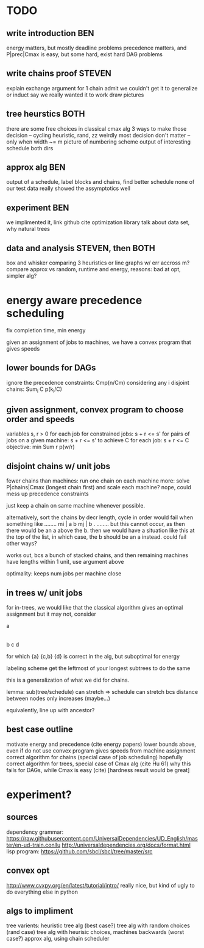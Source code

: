 
* TODO

** write introduction BEN
   energy matters, but mostly deadline problems
   precedence matters, and P|prec|Cmax is easy, but some hard, exist hard DAG problems

** write chains proof STEVEN
   explain exchange argument for 1 chain
   admit we couldn't get it to generalize or induct
   say we really wanted it to work
   draw pictures

** tree heurstics BOTH
   there are some free choices in classical cmax alg
   3 ways to make those decision -- cycling heuristic, rand, zz
   weirdly most decision don't matter -- only when width ~= m
   picture of numbering scheme
   output of interesting schedule both dirs

** approx alg BEN
   output of a schedule, label blocks and chains, find better schedule
   none of our test data really showed the assymptotics well

** experiment BEN
   we implimented it, link github
   cite optimization library
   talk about data set, why natural trees

** data and analysis STEVEN, then BOTH
   box and whisker comparing 3 heuristics or line graphs w/ err accross m?
   compare approx vs random, runtime and energy, reasons: bad at opt, simpler alg?

* energy aware precedence scheduling
  fix completion time, min energy

  given an assignment of jobs to machines, we have a convex program that gives speeds

** lower bounds for DAGs
   ignore the precedence constraints: Cmp(n/Cm)
   considering any i disjoint chains: Sum_i C p(k_i/C)

** given assignment, convex program to choose order and speeds
   variables s, r > 0 for each job
   for constrained jobs: s + r <= s'
   for pairs of jobs on a given machine: s + r <= s'
   to achieve C for each job: s + r <= C
   objective: min Sum r p(w/r)

** disjoint chains w/ unit jobs
   fewer chains than machines: run one chain on each machine
   more: solve P|chains|Cmax (longest chain first) and scale each machine?
   nope, could mess up precedence constraints

   just keep a chain on same machine whenever possible.

   alternatively, sort the chains by decr length, cycle in order
   would fail when something like
     ........
     mi | a b
     mj | b .
     ........
   but this cannot occur, as then there would be an a above the b.
   then we would have a situation like this at the top of the list,
   in which case, the b should be an a instead. could fail other ways?

   works out, bcs a bunch of stacked chains, and then remaining machines
   have lengths within 1 unit, use argument above

   optimality: keeps num jobs per machine close

** in trees w/ unit jobs
   for in-trees, we would like that the classical algorithm gives an optimal assignment
   but it may not, consider

   a
   |
   b  c  d

   for which {a} {c,b} {d} is correct in the alg, but suboptimal for energy

   labeling scheme get the leftmost of your longest subtrees to do the same

   this is a generalization of what we did for chains.

   lemma: sub(tree/schedule) can stretch => schedule can stretch
   bcs distance between nodes only increases (maybe...)

   equivalently, line up with ancestor?

** best case outline
   motivate energy and precedence (cite energy papers)
   lower bounds above, even if do not use
   convex program gives speeds from machine assignment
   correct algorithm for chains (special case of job scheduling)
   hopefully correct algorithm for trees, special case of Cmax alg (cite Hu 61)
   why this fails for DAGs, while Cmax is easy (cite) [hardness result would be great]

* experiment?

** sources
   dependency grammar:
   https://raw.githubusercontent.com/UniversalDependencies/UD_English/master/en-ud-train.conllu
   http://universaldependencies.org/docs/format.html
   lisp program:
   https://github.com/sbcl/sbcl/tree/master/src

** convex opt
   http://www.cvxpy.org/en/latest/tutorial/intro/
   really nice, but kind of ugly to do everything else in python

** algs to impliment
   tree varients:
   heuristic tree alg (best case?)
   tree alg with random choices (rand case)
   tree alg with heurisic choices, machines backwards (worst case?)
   approx alg, using chain scheduler
